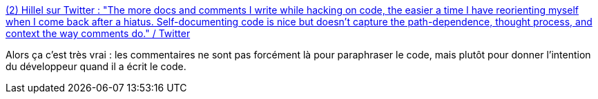 :jbake-type: post
:jbake-status: published
:jbake-title: (2) Hillel sur Twitter : "The more docs and comments I write while hacking on code, the easier a time I have reorienting myself when I come back after a hiatus. Self-documenting code is nice but doesn't capture the path-dependence, thought process, and context the way comments do." / Twitter
:jbake-tags: citation,documentation,commentaire,programming,code,intention,_mois_juin,_année_2020
:jbake-date: 2020-06-27
:jbake-depth: ../
:jbake-uri: shaarli/1593283421000.adoc
:jbake-source: https://nicolas-delsaux.hd.free.fr/Shaarli?searchterm=https%3A%2F%2Ftwitter.com%2Fhillelogram%2Fstatus%2F1276709078606188549&searchtags=citation+documentation+commentaire+programming+code+intention+_mois_juin+_ann%C3%A9e_2020
:jbake-style: shaarli

https://twitter.com/hillelogram/status/1276709078606188549[(2) Hillel sur Twitter : "The more docs and comments I write while hacking on code, the easier a time I have reorienting myself when I come back after a hiatus. Self-documenting code is nice but doesn't capture the path-dependence, thought process, and context the way comments do." / Twitter]

Alors ça c'est très vrai : les commentaires ne sont pas forcément là pour paraphraser le code, mais plutôt pour donner l'intention du développeur quand il a écrit le code.
